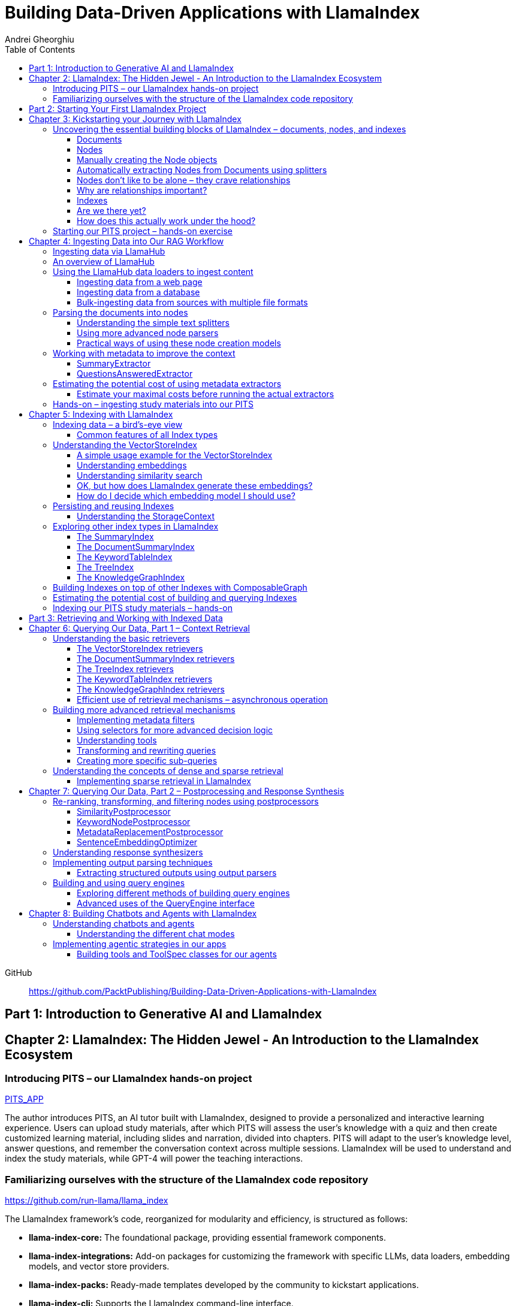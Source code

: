 = Building Data-Driven Applications with LlamaIndex
:source-highlighter: coderay
:icons: font
:toc: left
:toclevels: 4
Andrei Gheorghiu

====
GitHub::
https://github.com/PacktPublishing/Building-Data-Driven-Applications-with-LlamaIndex
====

== Part 1: Introduction to Generative AI and LlamaIndex

== Chapter 2: LlamaIndex: The Hidden Jewel - An Introduction to the LlamaIndex Ecosystem

=== Introducing PITS – our LlamaIndex hands-on project

====
++++
<a href="https://github.com/PacktPublishing/Building-Data-Driven-Applications-with-LlamaIndex/tree/main/PITS_APP" target="_blank">
PITS_APP</a>
++++
====

The author introduces PITS, an AI tutor built with LlamaIndex, designed to provide a personalized and interactive learning experience. Users can upload study materials, after which PITS will assess the user's knowledge with a quiz and then create customized learning material, including slides and narration, divided into chapters. PITS will adapt to the user's knowledge level, answer questions, and remember the conversation context across multiple sessions. LlamaIndex will be used to understand and index the study materials, while GPT-4 will power the teaching interactions.

=== Familiarizing ourselves with the structure of the LlamaIndex code repository

====
++++
<a href="https://github.com/run-llama/llama_index" target="_blank">
https://github.com/run-llama/llama_index</a>
++++
====

The LlamaIndex framework's code, reorganized for modularity and efficiency, is structured as follows:

*   **llama-index-core:** The foundational package, providing essential framework components.
*   **llama-index-integrations:** Add-on packages for customizing the framework with specific LLMs, data loaders, embedding models, and vector store providers.
*   **llama-index-packs:** Ready-made templates developed by the community to kickstart applications.
*   **llama-index-cli:** Supports the LlamaIndex command-line interface.
*   **OTHERS:** Contains fine-tuning abstractions and experimental features.

Each subfolder within `llama-index-integrations` and `llama-index-packs` represents an individual package that can be installed via pip. For example, to use `llama_index.llms.mistralai`, you must first install the `llama-index-llms-mistralai` package. The book will list necessary packages at the beginning of each chapter.

== Part 2: Starting Your First LlamaIndex Project

== Chapter 3: Kickstarting your Journey with LlamaIndex

=== Uncovering the essential building blocks of LlamaIndex – documents, nodes, and indexes

////
This document provides an introduction to LlamaIndex and its key components for building Retrieval-Augmented Generation (RAG) applications. Here's a summary:

*   **LlamaIndex Overview:** LlamaIndex connects external data sources to LLMs by ingesting, structuring, and organizing data for efficient retrieval and querying.
*   **Documents:** Documents are containers for various types of raw data (text, PDFs, databases, APIs). They include the text itself, metadata (author, category), and a unique ID. Data loaders from LlamaHub are used to ingest data from various sources into Documents.
*   **Nodes:** Nodes are smaller, more manageable chunks of content extracted from Documents. They allow proprietary knowledge to fit within the model’s prompt limits, create semantic units of data centered around specific information, and allow the creation of relationships between Nodes. `TextNode` is a key class, containing text, character indices, templates, metadata, and relationships to other nodes. Nodes can be created manually or automatically using splitters like `TokenTextSplitter`.
*   **Node Relationships:** Nodes can be linked to each other (previous, next, parent, child, source) to enable contextual querying, track provenance, enable navigation, support knowledge graph construction, and improve index structure.
*   **Indexes:** Indexes are data structures that organize Nodes for optimized storage and retrieval. LlamaIndex supports various index types, including `SummaryIndex`, `DocumentSummaryIndex`, `VectorStoreIndex`, `TreeIndex`, `KeywordTableIndex`, `KnowledgeGraphIndex`, and `ComposableGraph`. Indexes are built from Nodes, allow insertion of new Nodes, and provide a query interface.
*   **QueryEngine:** A `QueryEngine` contains a retriever, node postprocessor, and response synthesizer. The retriever fetches relevant Nodes from the index. The node postprocessor transforms, re-ranks, or filters Nodes after they’ve been retrieved and before the final response is crafted. The response synthesizer crafts the final response using the LLM, formatting the retrieved Nodes into a prompt, generating a response, and post-processing the response.
*   **RAG Workflow:** The complete RAG workflow involves loading data as Documents, parsing Documents into Nodes, building an index from Nodes, running queries over the index to retrieve relevant Nodes, and synthesizing the final response.
*
////

==== Documents

LlamaIndex uses `Document` objects to contain and structure raw data from various sources like PDFs, databases, or APIs. A `Document` holds the text content, a unique ID, and metadata (additional information) for more specific queries. Documents can be created manually or, more commonly, generated in bulk using data loaders from LlamaHub, which supports various data formats and sources. An example is provided using the `WikipediaReader` to load data from Wikipedia articles into `Document` objects. The next step is converting these raw `Document` objects into a format that LLMs can process, which is where Nodes come in.

==== Nodes

Nodes are smaller, manageable chunks of content extracted from Documents, addressing prompt size limits by allowing selection of relevant information. They create semantic units of data centered around specific information and allow the creation of relationships between Nodes. In LlamaIndex, the `TextNode` class is a main focus, with attributes like `text`, `start_char_idx`, `end_char_idx`, `text_template`, `metadata_template`, `metadata_seperator`, and `metadata`. Nodes inherit Document-level metadata but can also be individually customized.

==== Manually creating the Node objects

The provided code demonstrates how to manually create `TextNode` objects from a `Document` object in LlamaIndex. It involves slicing the document's text and assigning it to individual nodes. Each node is automatically assigned a unique ID, but this can be customized. This manual approach offers full control over the node's text and metadata.

==== Automatically extracting Nodes from Documents using splitters

The `TokenTextSplitter` in LlamaIndex is a tool for chunking documents into nodes, which is important for RAG workflows. It splits text into chunks of whole sentences with a default overlap to maintain context. The splitter can be customized with parameters like `chunk_size` and `chunk_overlap`. The example shows how to use `TokenTextSplitter` on a `Document` object, splitting the text into nodes and inheriting metadata from the original document. A warning is triggered if the metadata is too large, leaving less room for the actual content text. The next chapter will cover more text-splitting and node-parsing techniques available in LlamaIndex.

==== Nodes don’t like to be alone – they crave relationships

This content explains how to manually create relationships between nodes in LlamaIndex, focusing on the "previous" and "next" relationships to maintain order within a document. It highlights that LlamaIndex can automatically create these relationships during node parsing. Additionally, it introduces other relationship types like "SOURCE," "PARENT," and "CHILD," which are useful for tracking the origin of nodes and representing hierarchical structures within the data. The content concludes by posing the question of why these relationships are important, setting the stage for further discussion on their utility.

==== Why are relationships important?

Creating relationships between Nodes in LlamaIndex enhances querying by providing more context, tracking provenance, enabling navigation, supporting knowledge graph construction, and improving index structure. These relationships augment Nodes with contextual connections, leading to more expressive querying and complex index topologies. After structuring raw data into queryable Nodes, the next step is to organize them into efficient indexes.

==== Indexes

The passage explains the concept of indexing in LlamaIndex, which is crucial for organizing data for retrieval-augmented generation (RAG). Indexing transforms messy data into structured knowledge that AI can use effectively. LlamaIndex supports various index types, including `SummaryIndex`, `DocumentSummaryIndex`, `VectorStoreIndex`, `TreeIndex`, `KeywordTableIndex`, `KnowledgeGraphIndex`, and `ComposableGraph`, each with its own strengths and trade-offs. All index types share common features like building the index, inserting new nodes, and querying the index. A `SummaryIndex` example is provided, illustrating its creation and function as a simple list-based data structure that organizes nodes in order.

==== Are we there yet?

The text discusses how to retrieve answers from an index using retrievers and response synthesizers. It uses a Lionel Messi index as an example, querying "What is Messi's hometown?" The summary index retrieves all nodes to synthesize a response with full context.

==== How does this actually work under the hood?

The `QueryEngine` in LlamaIndex retrieves relevant Nodes from an index using a retriever, which fetches and ranks them. A node postprocessor then transforms, re-ranks, or filters these Nodes. Finally, a response synthesizer formulates an LLM prompt with the query and Node context, generates a response, and post-processes it into a natural language answer. The `index.as_query_engine()` creates a complete query engine with default components. The overall process involves loading data, parsing it into Nodes, building an index, querying the index, and synthesizing a response. Different index types like `SummaryIndex`, `TreeIndex`, and `KeywordIndex` impact performance and use cases, and the index structure defines the data management logic.

=== Starting our PITS project – hands-on exercise


====
++++
<a href="https://github.com/PacktPublishing/Building-Data-Driven-Applications-with-LlamaIndex/blob/main/PITS_APP/global_settings.py" target="_blank">
PITS_APP/global_settings.py</a>
++++

---
++++
<a href="https://github.com/PacktPublishing/Building-Data-Driven-Applications-with-LlamaIndex/blob/main/PITS_APP/session_functions.py" target="_blank">
PITS_APP/session_functions.py</a>
++++

---
++++
<a href="https://github.com/PacktPublishing/Building-Data-Driven-Applications-with-LlamaIndex/blob/main/PITS_APP/logging_functions.py" target="_blank">
PITS_APP/logging_functions.py</a>
++++
====

The chapter introduces the hands-on development of the PITS project, emphasizing a modular code structure for clarity and ease of understanding. The project is built using Python and integrates with LlamaIndex, with a focus on creating a learning application. The author provides a disclaimer that the current implementation lacks certain features, such as authentication and error handling, which can be improved upon later.

A detailed overview of the Python source code files is provided, including their functions:

- **app.py**: Main entry point for the Streamlit app.
- **document_uploader.py**: Manages document ingestion and indexing.
- **training_material_builder.py**: Creates learning materials based on user knowledge.
- **training_interface.py**: Displays teaching content and facilitates user interaction.
- **quiz_builder.py**: Generates quizzes based on user knowledge.
- **quiz_interface.py**: Administers quizzes and evaluates user performance.
- **conversation_engine.py**: Manages user interactions and maintains conversational context.
- **storage_manager.py**: Handles file operations for session states and user uploads.
- **session_functions.py**: Manages session state saving, loading, and deletion.
- **logging_functions.py**: Records user interactions and application events.
- **global_settings.py**: Contains application configurations and settings.
- **user_onboarding.py**: Manages user onboarding processes.
- **index_builder.py**: Builds indexes for the application.

The chapter also highlights the importance of the YAML package for session management and provides installation instructions. It delves into the `global_settings.py`, `session_functions.py`, and `logging_functions.py` modules, explaining their roles in managing configurations, session states, and logging user actions, respectively. The author emphasizes the necessity of logging for debugging and monitoring the application. The chapter concludes with a promise of further coding in subsequent chapters.

== Chapter 4: Ingesting Data into Our RAG Workflow

=== Ingesting data via LlamaHub

This section emphasizes the importance of data ingestion and processing in a RAG workflow, highlighting common challenges and potential solutions.

**Key Challenges:**

1.  **Data Quality:** The quality of the RAG output depends on the quality of the input data. Cleaning, deduplicating, and removing redundant, ambiguous, biased, incomplete, or outdated information is crucial.
2.  **Data Dynamics:** Knowledge repositories evolve, requiring a system for regularly updating content to incorporate new information and remove outdated data.
3.  **Data Variety:** Data comes in various formats, and a RAG system should handle them all. While LlamaIndex offers many data loaders, automated ingestion can be challenging. LlamaParse is introduced as a solution for automated data ingestion and processing.

The section then transitions to discussing data ingestion using LlamaHub data loaders.

=== An overview of LlamaHub

LlamaHub is a library of integrations, including over 180 data connectors (also known as data readers or data loaders), that allow seamless integration of external data with LlamaIndex. These connectors extract data from various sources like databases, APIs, files, and websites, converting it into LlamaIndex `Document` objects, saving you from writing custom parsers. LlamaIndex's modular architecture means these integrations aren't included in the core installation, requiring separate installation of the corresponding package. These readers may also utilize specialized libraries and tools tailored to each data type. The LlamaHub website lists all available readers with documentation and samples. The source code for the readers can be found in the `llama-index-integrations/readers` subfolder of the Llama-index GitHub repository. Before using a data reader, make sure to install any additional dependencies required by the specific connector.

=== Using the LlamaHub data loaders to ingest content

==== Ingesting data from a web page

====
++++
<a href="https://github.com/PacktPublishing/Building-Data-Driven-Applications-with-LlamaIndex/blob/main/ch4/sample_reader_SimpleWebPageReader.py" target="_blank">
ch4/sample_reader_SimpleWebPageReader.py</a>
++++
====

The `SimpleWebPageReader` in LlamaIndex extracts text content from web pages. It requires the `llama-index-readers-web` package to be installed. The reader fetches content from URLs, converts HTML to plain text (if specified and if the `html2text` package is installed), and attaches metadata using a custom function if provided. The content, URL, and metadata are then encapsulated in a `Document` object. While effective for simple web pages, it may not be suitable for complex, interactive websites. It simplifies the process of ingesting and structuring basic web content, allowing developers to focus on building RAG applications.

==== Ingesting data from a database

====
++++
<a href="https://github.com/PacktPublishing/Building-Data-Driven-Applications-with-LlamaIndex/blob/main/ch4/sample_reader_DatabaseReader.py" target="_blank">
ch4/sample_reader_DatabaseReader.py</a>
++++
====

This text discusses using databases for efficient data management and introduces the `DatabaseReader` connector in LlamaIndex for querying various database systems. It explains how to install the connector, connect to a database (using a URI, SQLAlchemy Engine, or credentials), execute a SQL query, and convert the results into LlamaIndex Document objects. The text provides an example using an SQLite database and points to the official documentation for a more general example. It also highlights the ease of use of LlamaHub readers, mentioning the wide variety of supported data formats and hinting at more efficient methods for ingesting multiple documents in the next section.

==== Bulk-ingesting data from sources with multiple file formats

====
++++
<a href="https://github.com/PacktPublishing/Building-Data-Driven-Applications-with-LlamaIndex/blob/main/ch4/sample_reader_SimpleDirectoryReader.py" target="_blank">
ch4/sample_reader_SimpleDirectoryReader.py</a>
++++
====

This document discusses two methods for loading data into LlamaIndex for use in Retrieval-Augmented Generation (RAG) systems.

1.  **SimpleDirectoryReader**: This is a simple and easy-to-use reader that can ingest multiple data formats (PDFs, Word docs, text files, CSVs) from a directory or a list of files. It automatically detects the file type and uses the appropriate reader to extract the content.
2.  **LlamaParse**: This is a more advanced parsing service that is part of the LlamaCloud enterprise platform. It is designed for complex file formats and uses multi-modal capabilities and LLM intelligence to provide high-quality document parsing. It allows users to provide natural language instructions to guide the parsing process and offers a JSON output mode for structured data. It can be used in combination with `SimpleDirectoryReader` for bulk ingestion. It supports a wide range of file types and offers a free tier. It is a paid service, so users should review the privacy policy before submitting proprietary data.

=== Parsing the documents into nodes

==== Understanding the simple text splitters

====
++++
<a href="https://github.com/PacktPublishing/Building-Data-Driven-Applications-with-LlamaIndex/blob/main/ch4/sample_splitter_TokenTextSplitter.py" target="_blank">
ch4/sample_splitter_TokenTextSplitter.py</a>
++++

---
++++
<a href="https://github.com/run-llama/llama_index/blob/main/llama-index-core/llama_index/core/node_parser/text/token.py" target="_blank">
llama-index-core/llama_index/core/node_parser/text/token.py</a>
++++

---
++++
<a href="https://github.com/PacktPublishing/Building-Data-Driven-Applications-with-LlamaIndex/blob/main/ch4/sample_splitter_CodeSplitter.py" target="_blank">
ch4/sample_splitter_CodeSplitter.py</a>
++++

---
++++
<a href="https://github.com/run-llama/llama_index/blob/main/llama-index-core/llama_index/core/node_parser/text/code.py" target="_blank">
llama-index-core/llama_index/core/node_parser/text/code.py</a>
++++

====

This text discusses text splitters in LlamaIndex, which break down documents into smaller pieces at the raw text level. It provides code examples and explanations for three specific text splitters:

1.  **SentenceSplitter:** Splits text while maintaining sentence boundaries, creating nodes containing groups of sentences.
2.  **TokenTextSplitter:** Splits text at the token level, respecting sentence boundaries. Key parameters include `chunk_size` (max tokens per chunk), `chunk_overlap` (token overlap between chunks), `separator` (primary token boundary), and `backup_separators` (additional splitting points).
3.  **CodeSplitter:** Designed for source code, splitting based on programming language using an abstract syntax tree (AST) to keep related statements together. Requires installing `tree_sitter` and `tree_sitter_languages`. Key parameters include `language` (programming language), `chunk_lines` (lines per chunk), `chunk_lines_overlap` (line overlap), and `max_chars` (max characters per chunk).


==== Using more advanced node parsers

====
++++
<a href="https://github.com/PacktPublishing/Building-Data-Driven-Applications-with-LlamaIndex/blob/main/ch4/sample_parser_SentenceWindowNodeParser.py" target="_blank">
ch4/sample_parser_SentenceWindowNodeParser.py</a>
++++

---
++++
<a href="https://github.com/PacktPublishing/Building-Data-Driven-Applications-with-LlamaIndex/blob/main/ch4/sample_parser_LangchainNodeParser.py" target="_blank">
ch4/sample_parser_LangchainNodeParser.py</a>
++++

---
++++
<a href="https://github.com/PacktPublishing/Building-Data-Driven-Applications-with-LlamaIndex/blob/main/ch4/sample_parser_SimpleFileNodeParser.py" target="_blank">
ch4/sample_parser_SimpleFileNodeParser.py</a>
++++

---
++++
<a href="https://github.com/PacktPublishing/Building-Data-Driven-Applications-with-LlamaIndex/blob/main/ch4/sample_parser_HTMLNodeParser.py" target="_blank">
ch4/sample_parser_HTMLNodeParser.py</a>
++++

---
++++
<a href="https://github.com/PacktPublishing/Building-Data-Driven-Applications-with-LlamaIndex/blob/main/ch4/sample_parser_MarkdownNodeParser.py" target="_blank">
ch4/sample_parser_MarkdownNodeParser.py</a>
++++

---
++++
<a href="https://github.com/PacktPublishing/Building-Data-Driven-Applications-with-LlamaIndex/blob/main/ch4/sample_parser_JSONNodeParser.py" target="_blank">
ch4/sample_parser_JSONNodeParser.py</a>
++++
====

This text discusses advanced tools in LlamaIndex for chunking text into nodes, focusing on `NodeParser` and its derived classes. Key aspects include:

*   **NodeParser Basics:** All node parsers inherit from the `NodeParser` class, which allows customization of `include_metadata`, `Include_prev_next_rel`, and `Callback_manager`.
*   **SentenceWindowNodeParser:** Splits text into sentences and includes a window of surrounding sentences in the metadata.
*   **LangchainNodeParser:** Integrates Langchain text splitters into LlamaIndex.
*   **SimpleFileNodeParser:** Automatically selects a node parser based on the file type.
*   **HTMLNodeParser:** Parses HTML files using Beautiful Soup, converting them into nodes based on HTML tags.
*   **MarkdownNodeParser:** Processes markdown text, creating nodes for each header and incorporating the header hierarchy into the metadata.
*   **JSONNodeParser:** Processes structured data in JSON format.

==== Practical ways of using these node creation models

The provided text outlines three main ways to implement node parsers or text splitters in LlamaIndex:

1.  **Standalone Usage:** Directly calling `get_nodes_from_documents()` on a parser instance. This allows for explicit control and inspection of the generated nodes and their metadata.
2.  **Configuring in `Settings`:** Setting a custom `text_splitter` in `Settings` makes it the default for all subsequent operations that rely on text splitting.
3.  **Ingestion Pipeline:** Defining the parser as a transformation step within an ingestion pipeline, which is a structured process for data ingestion. This will be explained later in the chapter.

=== Working with metadata to improve the context

====
++++
<a href="https://github.com/run-llama/llama_index/blob/main/llama-index-core/llama_index/core/extractors/metadata_extractors.py" target="_blank">
llama-index-core/llama_index/core/extractors/metadata_extractors.py</a>
++++
====

==== SummaryExtractor

====
++++
<a href="https://github.com/PacktPublishing/Building-Data-Driven-Applications-with-LlamaIndex/blob/main/ch4/sample_extractor_SummaryExtractor.py" target="_blank">
ch4/sample_extractor_SummaryExtractor.py</a>
++++
====

The `SummaryExtractor` in LlamaIndex generates concise summaries of nodes and their adjacent nodes ("prev", "self", "next"). This is useful in RAG architectures to improve retrieval by allowing search to consider summaries instead of full document content.  It can be customized by specifying which summaries to generate and defining a custom prompt template. A practical use case is summarizing customer support issues and resolutions to quickly retrieve relevant past cases for new support requests.

==== QuestionsAnsweredExtractor

The `QuestionsAnsweredExtractor` in LlamaIndex generates a specified number of questions that a given text node can answer. This helps focus retrieval on nodes directly addressing specific inquiries, making it useful for applications like FAQ systems. 

Key features include:

*   **Customizable Question Count:** You can control how many questions are generated.
*   **Prompt Customization:** The prompt used to generate questions can be modified via the `prompt_template` parameter.
*   **Embedding Option:**  The `embedding_only` parameter allows controlling whether the generated metadata is used solely for embeddings.


=== Estimating the potential cost of using metadata extractors

==== Estimate your maximal costs before running the actual extractors

This section explains how to estimate LLM costs before running extractors on a real LLM using LlamaIndex tools.

1.  **MockLLM:** A stand-in LLM that simulates LLM behavior locally without API calls. It uses a `max_tokens` parameter to mimic token generation limits for cost prediction. The actual cost will likely be lower than the `max_tokens` value.
2.  **CallbackManager and TokenCountingHandler:** `CallbackManager` is a debugging tool, used here with `TokenCountingHandler` to count tokens used in LLM operations.
3.  **Tokenizer:** Converts text into tokens for LLMs. It's crucial to use a tokenizer compatible with the specific LLM for accurate cost predictions. LlamaIndex defaults to `CL100K` (GPT-4 tokenizer) but can be customized.
4.  **Workflow:** The extractor uses `MockLLM` locally. `TokenCountingHandler` intercepts the prompt and response to count tokens.
5.  **Multiple Extractors:** Use `token_counter.reset_counts()` to estimate costs for multiple extractors individually in the same run.
6.  **Key Takeaway:** Metadata extraction costs should be estimated and optimized to avoid high operating costs.


=== Hands-on – ingesting study materials into our PITS

====
++++
<a href="https://github.com/PacktPublishing/Building-Data-Driven-Applications-with-LlamaIndex/blob/main/PITS_APP/document_uploader.py" target="_blank">
PITS_APP/document_uploader.py</a>
++++
====

This text details the creation of a `document_uploader.py` module designed to ingest and prepare study materials for a tutoring project. Here's a summary:

* **Purpose:** The module handles uploading books, documentation, and articles to provide context for the tutor.
* **Key Function: `ingest_documents()`** This function is the core of the module. It:
    * **Loads Documents:** Reads files from a designated `STORAGE_PATH` (defined in `global_settings.py`).
    * **Logs Uploads:** Records each uploaded file using a logging function.
    * **Utilizes Caching:** Checks for a pre-existing cache file (`CACHE_FILE`) to speed up processing. If found, it uses the cached data; otherwise, it processes the documents from scratch.
    * **Ingestion Pipeline:** Employs an `IngestionPipeline` with three transformations:
        * **TokenTextSplitter:**  Splits documents into chunks.
        * **SummaryExtractor:** Summarizes each chunk.
        * **OpenAIEmbedding:** Generates embeddings (explained in a later chapter).
    * **Saves Cache:**  Persists the processed data to the cache file for future use.
    * **Returns Nodes:** Returns the processed data as "nodes."

The module aims to streamline document processing and improve efficiency through caching, preparing the study materials for indexing in the next step of the project.

== Chapter 5: Indexing with LlamaIndex

=== Indexing data – a bird’s-eye view

==== Common features of all Index types

LlamaIndex's index types share common features inherited from the `BaseIndex` class, allowing for customization across all index types. These shared features include:

*   **Nodes:** Indexes are built upon nodes, which can be customized and dynamically updated through insertion and deletion. Indexes can be built from pre-existing nodes or from documents, with settings available to customize underlying mechanics.
*   **Storage Context:** This defines how and where data is stored, crucial for efficient data management.
*   **Progress Display:** The `show_progress` option uses `tqdm` to display progress bars for long operations.
*   **Retrieval Modes:** Indexes offer pre-defined retrieval modes and customizable Retriever classes for query processing.
*   **Asynchronous Operations:** The `use_async` parameter enables asynchronous processing for performance optimization.

Indexing may involve LLM calls, potentially raising cost and privacy concerns.

=== Understanding the VectorStoreIndex

==== A simple usage example for the VectorStoreIndex

The `VectorStoreIndex` in LlamaIndex provides a simple way to ingest documents and make them searchable. It automatically handles node parsing (breaking down documents into chunks) using default or customizable parameters like chunk size and overlap. 

Here's a breakdown of the process:

1. **Ingestion:** Documents are loaded using `SimpleDirectoryReader`.
2. **Node Creation:** Documents are split into nodes (chunks of text).
3. **Embedding:** These nodes are converted into high-dimensional vectors using a language model.
4. **Storage:** The vectors are stored in a vector store.
5. **Querying:**  Incoming queries are also embedded, and their similarity to the stored vectors is calculated using cosine similarity.
6. **Retrieval:** The most similar vectors (and their corresponding document chunks) are returned as the query result.

**Key Parameters:**

*   `use_async`: Enables asynchronous calls (default: `False`).
*   `show_progress`: Displays progress bars during index construction (default: `False`).
*   `store_nodes_override`: Forces storage of Node objects (default: `False`).

The index utilizes **fixed-size chunking** by default, but performance can be optimized by testing different chunk sizes. The core strength of this index lies in its ability to perform **semantic search** by leveraging vector similarity.

==== Understanding embeddings

Vector embeddings are a way to translate data (text, images, sounds, etc.) into a numerical format that Large Language Models (LLMs) can understand. Think of them as converting information into a "standard language" for the LLM. 

Here's a breakdown of the key ideas:

* **Numerical Representation:** Embeddings represent data as lists of numbers (vectors). These numbers capture the *meaning* of the data.
* **Semantic Understanding:**  LLMs use these numbers to understand relationships between concepts – like synonyms or different meanings of the same word (e.g., "bank" as a riverbank vs. a financial institution).
* **Similarity Search:** Embeddings allow LLMs to find data that is *similar* in meaning. This is done by calculating the "distance" between vectors.  A process called "top-k similarity search" finds the *k* most similar pieces of data.
* **Context is Key:** The size of the text chunks used to create embeddings matters. Too small, and context is lost; too large, and meaning can be diluted.



Essentially, vector embeddings allow LLMs to "see" and "think" about data in a structured way, enabling them to process information and generate relevant responses. They are fundamental to how LLMs work with and understand the world around them.

==== Understanding similarity search

This text discusses the importance of **similarity search** in machine learning, particularly with the rise of **embeddings** which capture semantic meaning in vector form. Identifying similar vectors allows machines to understand relationships in data and is crucial for applications like recommendation systems and information retrieval.

The document focuses on three methods LlamaIndex uses to measure vector similarity:

*   **Cosine Similarity:** Measures the angle between two vectors – a smaller angle indicates higher similarity. It's less sensitive to vector length and is the default method in LlamaIndex.
*   **Dot Product:** Calculates similarity based on the alignment and length of vectors. Higher values indicate greater similarity, but it *is* sensitive to vector length, potentially biasing results towards longer documents.
*   **Euclidean Distance:** Measures the actual distance between vector values, useful when vector dimensions represent real-world measurements.

The key difference lies in how each method approaches similarity: cosine similarity and dot product focus on *direction*, while Euclidean distance focuses on *magnitude/distance*. Understanding these differences is important for choosing the right method for a specific Retrieval-Augmented Generation (RAG) scenario. 

==== OK, but how does LlamaIndex generate these embeddings?

LlamaIndex defaults to using OpenAI’s `text-embedding-ada-002` model for creating text embeddings, which are crucial for tasks like semantic search. However, it offers flexibility to use alternative models due to cost, privacy, or specialization needs. 

**Key takeaways:**

* **Alternatives to OpenAI:** LlamaIndex supports various embedding models beyond OpenAI, including local models and those from other providers.
* **Hugging Face Integration:**  A popular option is using models from **Hugging Face**, a community-driven platform for AI models (particularly in NLP).  The `llama-index-embeddings-huggingface` package enables this, with `BAAI/bge-small-en-v1.5` as a well-balanced default local model.
* **Custom Models:** Advanced users can create and integrate their own custom embedding models by extending LlamaIndex’s `BaseEmbedding` class.
* **Further Integrations:** LlamaIndex also integrates with Langchain, Azure, CohereAI, and other providers, expanding the range of available embedding models. 

In essence, LlamaIndex provides a versatile system for handling text embeddings, allowing users to choose the model that best fits their requirements and constraints.

==== How do I decide which embedding model I should use?

Choosing the right embedding model is crucial for a successful Retrieval-Augmented Generation (RAG) application, impacting performance, quality, and cost. Key considerations include:

* **Performance:** Both qualitative (semantic understanding, domain specificity) and quantitative (semantic similarity, benchmarks like **MTEB Leaderboard** - <https://huggingface.co/spaces/mteb/leaderboard> are important.
* **Speed & Efficiency:** Latency and throughput matter for real-time applications, as queries need to be embedded quickly. Consider input chunk size limitations.
* **Language Support:** Choose a model that supports the languages your application requires.
* **Resources & Cost:** Balance embedding accuracy with computational costs, storage, and API usage fees.
* **Accessibility:** Consider availability (API vs. local install) and ease of integration.
* **Privacy & Connectivity:** Local models offer privacy and offline functionality.

**LlamaIndex** offers flexibility and supports many embedding models (see <https://docs.llamaindex.ai/en/stable/module_guides/models/embeddings.html#list-of-supported-embeddings>. 

While **OpenAI’s `text-embedding-ada-002`** is a good default choice, benchmarking different models is recommended to optimize for specific application needs. Resources like <https://blog.getzep.com/text-embedding-latency-a-semi-scientific-look/> can help evaluate model performance.

=== Persisting and reusing Indexes

====
++++
<a href="https://github.com/PacktPublishing/Building-Data-Driven-Applications-with-LlamaIndex/blob/main/ch5/sample_persist.py" target="_blank">
ch5/sample_persist.py</a>
++++

---
++++
<a href="https://github.com/PacktPublishing/Building-Data-Driven-Applications-with-LlamaIndex/blob/main/ch5/sample_persist_reload.py" target="_blank">
ch5/sample_persist_reload.py</a>
++++
====

This text discusses the importance of storing vector embeddings generated by LlamaIndex to avoid redundant computation and ensure consistent query results. Here's a summary:

* **Why persist embeddings?** Re-embedding documents is computationally expensive and slow. Storing embeddings allows for faster processing, lower costs, and consistent query accuracy.
* **Vector Stores in LlamaIndex:** LlamaIndex uses vector stores for efficient storage and retrieval of these embeddings. It defaults to in-memory storage, but offers persistence via the `.persist()` method.
* **How to persist and load:**
    *  Use `index.storage_context.persist(persist_dir="index_cache")` to save the index data to disk.
    *  Use `StorageContext.from_defaults()` and `load_index_from_storage()` to reload the index from the saved directory in future sessions, avoiding re-indexing.

In essence, the text explains how to save and reload LlamaIndex indexes to disk for efficiency and consistency.

==== Understanding the StorageContext

The `StorageContext` in LlamaIndex is a central component for managing data storage during indexing and querying. It encompasses four key stores:

*   **Document Store:** Stores documents locally in `docstore.json`.
*   **Index Store:** Stores index structures locally in `index_store.json`.
*   **Vector Stores:** Manages multiple vector stores (locally in `vector_store.json` by default).
*   **Graph Store:** Stores graph data structures in `graph_store.json`.

LlamaIndex automatically creates these local storage files when using the `persist()` method, but allows for custom persistence locations.  

While basic local stores are provided, the `StorageContext` is designed to be flexible, supporting integrations with more robust solutions like AWS S3, Pinecone, and MongoDB.

The example demonstrates customizing vector storage using **ChromaDB**:

1.  Install `chromadb` via pip.
2.  Initialize a Chroma client and create a collection (`my_chroma_store`).
3.  Create a `ChromaVectorStore` instance linked to the Chroma collection.
4.  Integrate the `ChromaVectorStore` into the `StorageContext`.
5.  Build an index using the customized `StorageContext`.

This approach simplifies working with vector databases, abstracting away complexity and allowing developers to focus on application logic.  LlamaIndex offers a scalable solution, ranging from simple in-memory storage to cloud-hosted databases, with easy component swapping.

=== Exploring other index types in LlamaIndex

==== The SummaryIndex

The `SummaryIndex` is a simple and efficient indexing method in LlamaIndex, differing from the `VectorStoreIndex` by storing data in a sequential list of nodes *without* using embeddings or a vector store. This makes it faster and less resource-intensive. 

**Key features and use cases:**

* **Simple Structure:** Data is stored as a list of chunks from ingested documents.
* **No LLM or Embeddings:** Operates locally without requiring large language models or embedding models during indexing.
* **Linear Scan:**  Retrieval involves scanning the list sequentially for relevant information.
* **Suitable for:** Documentation search, scenarios with resource constraints, or when complex semantic search isn't necessary.
* **Usage:** Easily created using `SummaryIndex.from_documents()`.
* **Refinement Process:** Uses a "create and refine" approach during queries, building an initial response and then refining it with additional context.
* **Retrievers:** Compatible with different retrievers (`SummaryIndexRetriever`, `SummaryIndexEmbeddingRetriever`, `SummaryIndexLLMRetriever`) for varied search mechanisms.



In essence, the `SummaryIndex` provides a straightforward way to index and search data when speed and simplicity are prioritized over complex semantic understanding.

==== The DocumentSummaryIndex

The `DocumentSummaryIndex` is a specialized indexing tool within LlamaIndex designed for efficient document retrieval, particularly useful for large datasets where quick access to specific documents is needed. 

**Key Features & Functionality:**

* **Summarization:** It works by summarizing each document and linking these summaries to the document's underlying nodes.
* **Efficient Retrieval:**  These summaries act as a quick filter, identifying relevant documents before deeper analysis.
* **Use Case:** Ideal for knowledge management systems within organizations dealing with extensive documentation (reports, policies, manuals, etc.). It avoids issues with embedding-based retrieval on entire datasets with similar text chunks.
* **Customization:** Offers parameters to control:
    * `response_synthesizer`:  How summaries are generated.
    * `summary_query`: The prompt used for summarization.
    * `show_progress`: Display progress bars during indexing.
    * `embed_summaries`:  Embed summaries for similarity-based searches (default is `True`).
* **Retrieval Methods:** Supports both embedding-based and LLM-based retrievers.

**Basic Usage:**

Creating a `DocumentSummaryIndex` involves loading documents, summarizing them, and associating the summaries with the document nodes.  The `get_document_summary()` method allows access to the generated summaries for individual documents. 

In essence, the `DocumentSummaryIndex` prioritizes speed and relevance by leveraging document summaries to narrow the search space, making it a valuable tool for specific retrieval scenarios.

==== The KeywordTableIndex

The `KeywordTableIndex` in LlamaIndex is an efficient index structure designed for rapid, targeted factual lookup based on keyword matching. It functions similarly to a glossary, creating a keyword-to-node mapping for quick retrieval of relevant information. 

**Key Features:**

* **Keyword-Based:**  Instead of relying on complex embedding spaces, it uses a straightforward keyword table.
* **Efficient Search:** Enables fast retrieval by directly matching keywords in queries to those in the index.
* **Customizable:** Offers parameters like `keyword_extract_template` (for prompt customization), `max_keywords_per_chunk` (to manage table size), and `use_async` (for performance).
* **Keyword Extraction:**  Extracts keywords from documents using an LLM and a defined prompt, linking them to the source text chunks.
* **Retrieval Modes:** Supports simple keyword matching, RAKE, and LLM-based keyword extraction/matching.
* **Alternatives:** Offers `SimpleKeywordTableIndex` (regex-based) and `RAKEKeywordTableIndex` (using `rake_nltk`) as LLM-free options.
* **Create and Refine:** Like `SummaryIndex`, it uses a create and refine approach for final response synthesis.



The index is particularly useful when precise keyword matching is crucial, and provides a versatile tool for applications requiring keyword precision.  A simple example demonstrates its ease of use, automatically extracting keywords and setting up the retrieval system.

==== The TreeIndex

The `TreeIndex` is a hierarchical data structure within LlamaIndex designed for efficient information organization and retrieval, particularly useful for complex datasets. Unlike a flat index, it organizes data in a tree format where each node summarizes its children, created recursively using LLMs and customizable summarization prompts. 

**Key Features & Parameters:**

*   **Hierarchical Structure:** Data is organized in a tree, allowing for abstraction and efficient querying.
*   **Customizable Parameters:**
    *   `summary_template`: Prompt for summarization during index construction.
    *   `insert_prompt`: Prompt for integrating new nodes into the tree.
    *   `num_children`: Maximum number of child nodes per node (default is 10).
    *   `build_tree`:  Determines if the tree is built during index construction or query time.
    *   `use_async`: Enables asynchronous operation for faster processing of large datasets.
*   **Retrieval Modes:** Offers various retrieval strategies including `TreeSelectLeafRetriever`, `TreeSelectLeafEmbeddingRetriever`, `TreeRootRetriever`, and `TreeAllLeafRetriever`.
*   **Query Process:** Queries traverse the tree, identifying relevant keywords in node summaries to pinpoint relevant leaf nodes.

**Usage:**

The `TreeIndex` is created from documents and used with a query engine to retrieve information. A simple example demonstrates loading documents and querying the index.

**Drawbacks:**

While powerful, `TreeIndex` has potential drawbacks:

*   **Increased Computation:** Building and maintaining the tree is computationally intensive.
*   **Recursive Retrieval:** Querying involves recursive tree traversal, which can be slow.
*   **Summarization Overhead:** Summarizing nodes adds to the processing cost.
*   **Storage Requirements:** Requires more storage than flat indexes.
*   **Maintenance:** Updates and insertions can be complex.

**Overall:**

The `TreeIndex` is a valuable tool for RAG applications dealing with large, complex datasets where context and relationships are important. However, its computational and storage costs should be carefully considered against the benefits of improved retrieval performance. It excels in scenarios needing efficient, context-aware retrieval, particularly within organizations managing hierarchical data.

==== The KnowledgeGraphIndex

The `KnowledgeGraphIndex` in LlamaIndex is a tool for enhancing query processing by building a **knowledge graph (KG)** from text data. It primarily uses an LLM to extract **triplets** (subject-predicate-object) from text, but allows for custom extraction functions. 

**Key Features & Benefits:**

*   **Relationship Focus:** Excels at understanding complex relationships between entities and concepts, providing context-aware responses. Ideal for multifaceted questions.
*   **Use Cases:** Suitable for applications like news aggregation, where tracking entities and their relationships over time is valuable.
*   **Customization:** Offers several customizable parameters:
    *   `kg_triple_extract_template`:  Controls how triplets are identified.
    *   `max_triplets_per_chunk`: Limits triplets per text chunk.
    *   `graph_store`: Defines graph storage type.
    *   `include_embeddings`:  Adds embeddings for enhanced retrieval.
    *   `max_object_length`: Limits the length of the object in a triplet.
    *   `kg_triplet_extract_fn`: Allows for custom triplet extraction.
*   **Construction:** Builds the KG by either using a default LLM-based triplet extraction method or a user-provided custom function. Embeddings can be included for each triplet.
*   **Querying:** Utilizes three distinct retrievers (`KGTableRetriever`, `KnowledgeGraphRAGRetriever`, and a hybrid mode) to retrieve relevant information from the KG.



In essence, the `KnowledgeGraphIndex` transforms text into a structured knowledge representation, enabling more intelligent and contextually relevant query responses.

=== Building Indexes on top of other Indexes with ComposableGraph

The `ComposableGraph` in LlamaIndex is a method for structuring information by **hierarchically stacking Indexes**. It allows you to build lower-level Indexes within individual documents (like `TreeIndex`) and then aggregate those into higher-level Indexes over a collection of documents (like `SummaryIndex`). 

**Key features and functionality:**

*   **Hierarchical Structure:** Enables organization of detailed information within documents and summarization across collections.
*   **Construction:** Built using `ComposableGraph.from_indices()`, requiring a root Index class (e.g., `SummaryIndex`), child Indexes (e.g., `TreeIndex`), and summaries for each child Index.
*   **Querying:**  A `ComposableGraphQueryEngine` recursively traverses the hierarchy, starting from the root summary Index, to retrieve relevant information from lower-level Indexes.
*   **Customization:** Allows for custom query engines at each Index level for tailored retrieval strategies.
*   **Summaries:**  Summaries can be manually defined or automatically generated using queries or `SummaryExtractor`.

**Benefits:**

*   Efficient retrieval of information from both high-level summaries and detailed, low-level Indexes.
*   Comprehensive understanding of complex datasets.
*   Deep, hierarchical understanding of data.



In essence, `ComposableGraph` provides a powerful way to organize and query complex information by leveraging a layered indexing approach.

=== Estimating the potential cost of building and querying Indexes


This text details the potential costs and privacy concerns associated with using Indexes in LlamaIndex, primarily due to their reliance on Large Language Models (LLMs) for building and querying. 

**Key takeaways:**

* **Cost Considerations:** Repeated LLM calls, especially during index construction (like `TreeIndex` or `KeywordTableIndex`) and embedding generation (like `VectorStoreIndex`), can quickly become expensive.
* **Best Practices for Cost Reduction:**
    * Utilize Indexes that minimize LLM calls during building (e.g., `SummaryIndex`, `SimpleKeywordTableIndex`).
    * Employ cheaper LLM models when full accuracy isn't essential.
    * Cache and reuse existing Indexes to avoid redundant building.
    * Optimize query parameters (e.g., `similarity_top_k`) to reduce LLM calls.
    * Use local LLM and embedding models for cost control and enhanced data privacy.
* **Cost Estimation:** The text provides practical examples using `MockLLM` and `MockEmbedding` with `TokenCountingHandler` to estimate LLM and embedding token usage *before* building and querying indexes. This allows for proactive cost management.
* **RAG & Smaller Models:** Retrieval-Augmented Generation (RAG) enhances the performance of smaller models by providing access to external knowledge, mitigating the need for excessively large, costly models.
* **Importance of Prediction:**  Always estimate token usage before indexing large datasets to avoid unexpected expenses.



In essence, the document advocates for a proactive approach to cost and privacy management when using LlamaIndex Indexes, emphasizing estimation, optimization, and the potential benefits of local models.

=== Indexing our PITS study materials – hands-on

This text details the implementation of an `index_builder.py` module for a tutoring application using LlamaIndex. The module is responsible for creating and loading indexes for efficient data retrieval. 

Here's a summary of the key points:

* **Two Index Types:** The module creates two types of indexes: a `VectorStoreIndex` and a `TreeIndex`.
* **Persistence:** The code first attempts to load existing indexes from a specified storage location (`INDEX_STORAGE`). This avoids rebuilding the indexes if they already exist, saving time and resources.
* **Index IDs:** When multiple indexes are stored in the same location, `index_id` is used to differentiate and correctly load them.
* **Building New Indexes:** If the indexes are not found in storage, they are built from provided `nodes` (presumably document chunks). Each index is assigned a unique ID (`"vector"` and `"tree"`) using `set_index_id`.
* **Storage:** Newly created indexes are persisted to the `INDEX_STORAGE` directory for future use.
* **Return Value:** The `build_indexes` function returns both the `vector_index` and `tree_index` objects.



The code provides a basic implementation with potential for improvement, and the next step (covered in Chapter 6) will focus on querying the data using these indexes.

== Part 3: Retrieving and Working with Indexed Data

== Chapter 6: Querying Our Data, Part 1 – Context Retrieval

=== Understanding the basic retrievers

This text explains **retrieval mechanisms** within the LlamaIndex RAG (Retrieval-Augmented Generation) system. Here's a summary:

*   **Core Function:** Retrievers find relevant information ("nodes") from an index to provide context for generating responses. They return results as `NodeWithScore` objects, which include a relevance score (though not all retrievers provide a score).
*   **Construction Methods:** Retrievers can be created in two main ways:
    1.  **From an Index:** Using the `as_retriever()` method of an index object (e.g., `summary_index.as_retriever()`).
    2.  **Direct Instantiation:** Directly creating a retriever object (e.g., `SummaryIndexEmbeddingRetriever(index=summary_index)`).
*   **Upcoming Information:** The text previews a detailed list of available retriever options for each index type within LlamaIndex, intended as a reference for building applications.

==== The VectorStoreIndex retrievers


This document details various retriever options available within the LlamaIndex framework for different index types, focusing on how they function and their customization options.

**1. VectorIndex Retrievers:**

*   **`VectorIndexRetriever`:** The default retriever for `VectorStoreIndex`, it uses vector similarity search. Key customizable parameters include:
    *   `similarity_top_k`: Number of top results returned.
    *   `vector_store_query_mode`:  Query mode for the vector store (e.g., Pinecone, OpenSearch).
    *   `filters`, `doc_ids`, `node_ids`:  Methods for narrowing search scope using metadata or IDs.
    *   `alpha`, `sparse_top_k`: Parameters for hybrid (sparse & dense) search.
    *   `vector_store_kwargs`:  For passing specific arguments to the vector store.
*   **`VectorIndexAutoRetriever`:** A more advanced retriever that uses an LLM to automatically optimize query parameters based on content description and metadata, useful for complex or ambiguous data.

**2. SummaryIndex Retrievers:**

*   **`SummaryIndexRetriever`:** Returns *all* nodes in the index without filtering or sorting – useful for a complete data view.
*   **`SummaryIndexEmbeddingRetriever`:** Uses embeddings (created dynamically) to find the most relevant nodes based on similarity to the query, returning nodes with a relevance score (`NodeWithScore`).
*   **`SummaryIndexLLMRetriever`:** Leverages an LLM and a prompt to select relevant nodes.  Customizable via:
    *   `choice_select_prompt`: Override the default prompt.
    *   `choice_batch_size`: Batch size for query processing.
    *   `format_node_batch_fn`, `parse_choice_select_answer_fn`: Functions for formatting node batches and parsing LLM responses (including relevance score calculation).
    *   `service_context`: Allows customization of the LLM used.

**General Considerations:**

*   **Security:** Filtering information early in the RAG process (at the retriever stage) is a secure design principle.
*   **Cost:** Reducing the amount of information processed by the LLM (through filtering) can lower costs.



The document emphasizes choosing the appropriate retriever based on the data's structure, the user's familiarity with the data, and the desired level of control over the search process.

==== The DocumentSummaryIndex retrievers

The text details two retrieval options for a `DocumentSummaryIndex`: `DocumentSummaryIndexLLMRetriever` and `DocumentSummaryIndexEmbeddingRetriever`.

*   Uses an LLM to select relevant summaries from document summaries.
*   Processes queries in batches, configurable with `choice_batch_size`.
*   Allows custom prompts (`choice_select_prompt`) and functions for formatting nodes for the LLM (`format_node_batch_fn`) and parsing the LLM's response (`parse_choice_select_answer_fn`).
*   Returns results sorted by relevance *and* includes a relevance score for each node.
*   **Note:** Experimentation showed LLM-assigned relevance scores tend to be consistently high, potentially requiring prompt adjustments for nuanced differentiation.

**`DocumentSummaryIndexEmbeddingRetriever`:**

*   Relies on embeddings to find summaries with the highest similarity to the query.
*   Requires the index to be built with `embed_summaries=True`.
*   Uses `similarity_top_k` to specify the number of summaries to return.
*   **Does not** return a relevance score.
*   Effective for finding relevant summaries based on embedding similarity.



In essence, the LLM retriever leverages natural language understanding for more sophisticated relevance assessment (with scores), while the embedding retriever uses a faster, similarity-based approach.

==== The TreeIndex retrievers

This text details the `TreeIndex` in LlamaIndex, a complex index type designed for hierarchical data like filesystems or organizational charts. It's important to note that `TreeIndex` builds a *new* hierarchical structure based on summaries of the original data, not simply reflecting existing hierarchies.  Querying this structure can be computationally expensive due to its recursive nature.

Here's a breakdown of the different retrieval methods available for `TreeIndex`:

* **`TreeSelectLeafRetriever` (Default):** Recursively navigates the tree, using an LLM to identify the most relevant leaf nodes.  The `child_branch_factor` controls how many child nodes are considered at each level (defaults to 1). Offers customizable prompt templates for query refinement. Doesn't return relevance scores.
* **`TreeSelectLeafEmbeddingRetriever`:** Similar to `TreeSelectLeafRetriever`, but uses embedding similarity to select nodes instead of an LLM. Includes an `embed_model` parameter for specifying the embedding model. Doesn't return relevance scores.
* **`TreeAllLeafRetriever`:**  Retrieves *all* leaf nodes, regardless of hierarchy, and sorts them.  Fastest option, useful for ensuring no information is missed, but doesn't provide relevance scores.
* **`TreeRootRetriever`:** Retrieves responses directly from the root nodes of the tree, assuming answers are pre-computed and stored there.  Efficient when information is already summarized at the top level. Doesn't return relevance scores.

**Practical Use Case:** The text highlights a clinical decision support system (CDSS) as a good example, where pre-computed answers to common medical questions are stored in root nodes for quick retrieval.



In essence, `TreeIndex` offers flexibility in how you navigate and retrieve information from hierarchical data, with trade-offs between speed, computational cost, and the need for relevance scoring.

==== The KeywordTableIndex retrievers

The `KeywordTableIndex` retrieves information by first **extracting keywords from a query**. This extraction method varies depending on the retriever used. Once keywords are extracted, the retriever **counts their frequency within the indexed nodes** and **sorts nodes by matching keyword count** (typically descending, indicating relevance). Results are returned as `NodeWithScore` objects, though **relevance scores are not directly provided by the index itself**.

There are three main retriever options:

*   **KeywordTableGPTRetriever:** Uses an LLM to identify keywords.
*   **KeywordTableSimpleRetriever:** Uses a faster, regex-based keyword extraction method.
*   **KeywordTableRAKERetriever:** Employs the RAKE method for keyword extraction.

Common arguments for configuring these retrievers include: `query_keyword_extract_template` (for the default retriever), `max_keywords_per_query`, and `num_chunks_per_query` to control query complexity and system performance.


==== The KnowledgeGraphIndex retrievers

This text details two types of retrievers used with Knowledge Graph Indices in LlamaIndex: `KGTableRetriever` and `KnowledgeGraphRAGRetriever`. Both extract relevant information (nodes) from a knowledge graph based on user queries, which are structured as triplets (subject, predicate, object).

**KGTableRetriever:**

*   Is the default retriever and operates in three modes:
    *   **Keyword:** Uses keywords from the query to find matching nodes (case-sensitive).
    *   **Embedding:** Converts the query to an embedding and finds similar nodes.
    *   **Hybrid:** Combines keyword and embedding searches for precision and semantic understanding.
*   Offers several customizable parameters to control keyword extraction, query refinement, and the amount of information retrieved (e.g., `max_keywords_per_query`, `similarity_top_k`).
*   Returns a default score of 1000 for retrieved nodes.
*   If no nodes are found, returns a placeholder node indicating "No relationships found".

**KnowledgeGraphRAGRetriever:**

*   Identifies key entities in the query and uses them to navigate the graph.
*   Utilizes entity extraction and synonym expansion to broaden the query context.
*   Traverses the graph to a specified depth (`graph_traversal_depth`).
*   Also operates in keyword, embedding, and hybrid modes (though as of January 2024, only keyword mode was fully implemented in v0.9.25).
*   Includes a `with_nl2graphquery` option to convert natural language queries into graph queries.
*   Offers parameters to control entity/synonym limits, expansion policies, and verbosity.

Both retrievers share the ability to customize prompts using `BasePromptTemplate` objects (detailed in a later chapter). They both aim to retrieve relevant knowledge sequences to answer user queries, balancing information quality and quantity through parameters like `max_knowledge_sequence`.

==== Efficient use of retrieval mechanisms – asynchronous operation

This text discusses the benefits of using **asynchronous execution** in LlamaIndex, as opposed to the previously used **synchronous methods**. While synchronous methods are simpler to understand, asynchronous operations improve **performance, reduce latency, and enhance user experience**—especially in applications with frequent, complex queries and large datasets. 

The provided code example demonstrates how to run two retrievers in **parallel** using `asyncio.gather()`. Although the performance gain is minimal with a small dataset, the benefits become significant in real-world applications. The text then indicates it will move on to discussing more advanced retrieval methods.

=== Building more advanced retrieval mechanisms

==== Implementing metadata filters

This text demonstrates how to implement a retrieval system using LlamaIndex that filters results based on **metadata**, specifically to handle situations where the same term has different meanings depending on the user's context (in this case, their department).

Here's a breakdown:

* **The Problem:** Different departments within an organization may have differing definitions for the same concepts (e.g., "incident").
* **The Solution:**  Use metadata filtering to retrieve only the definition relevant to the current user's department.
* **Implementation:**
    - **Define User Departments:** A dictionary maps users to their respective departments.
    - **Create Nodes with Metadata:**  Text nodes are created, each containing a definition and metadata specifying the relevant department.
    - **Filtering Function:** A function `show_report` uses `MetadataFilters` to retrieve nodes matching the user's department.
    - **Retrieval:** The `as_retriever` method is used with the filters to create a retriever that only returns relevant nodes.
* **Example:**  Running the same query ("What is an incident?") for users "Alice" (Security) and "Bob" (IT) returns different definitions tailored to their departments.
* **Advanced Filtering:** While the default vector store in LlamaIndex only supports equality (`EQ`) filtering, more sophisticated vector stores (like Pinecone or ChromaDB) support a wider range of operators (greater than, less than, in, not in, etc.) for more complex filtering scenarios, such as access control based on clearance levels.



In essence, the text showcases a practical application of metadata filtering in LlamaIndex to achieve a form of "polymorphism" in information retrieval, delivering contextually appropriate results to different users.

==== Using selectors for more advanced decision logic

This text discusses the importance of **selectors** in advanced Retrieval-Augmented Generation (RAG) applications, particularly when dealing with diverse user queries. Because users may ask specific questions, seek general information, or request summaries/comparisons, a RAG system needs a way to dynamically choose the *best* retrieval method. 

Selectors act as this decision-making component, implementing conditional logic to route queries to the appropriate tool (retriever, parser, index, etc.). LlamaIndex offers five types of selectors: `LLMSingleSelector`, `LLMMultiSelector`, `EmbeddingSingleSelector`, `PydanticSingleSelector`, and `PydanticMultiSelector`, which differ in how they make their selections (LLM reasoning, similarity calculations, or Pydantic objects).

The example provided demonstrates a simple `LLMSingleSelector` that uses an LLM to choose from a predefined list of options based on a user query, returning both the selected option and the reasoning behind the choice.  The text emphasizes that selectors are a generic mechanism applicable to various conditional logic scenarios within a RAG application, not just retrievers. It then introduces the concept of `ToolMetadata` as a more advanced selection method, setting the stage for further explanation.

==== Understanding tools

This text explains how to implement an **adaptive retrieval mechanism** using LlamaIndex, enabling an application to intelligently choose the best retriever for a given query. 

Here's a summary of the key concepts and steps:

* **Agentic Functionality & Tool Containers:** The core idea is to use a generic container holding different functionalities (retrievers in this case) that can be selected at runtime based on context.
* **LlamaHub Tools:** LlamaHub provides a collection of pre-built tools for various tasks.
* **`RetrieverTool`:** This class encapsulates a retriever and a textual description, allowing a selector to understand its purpose.
* **`RouterRetriever`:** This object uses a selector to decide which `RetrieverTool` to use for a given query. It takes the selector and a list of `RetrieverTool` objects as input.
* **Selectors (`PydanticMultiSelector`):**  These determine which retriever(s) to use. `PydanticMultiSelector` can select multiple retrievers simultaneously, handling complex queries that require information from multiple sources. `PydanticSingleSelector` would only choose one.
* **Implementation:** The example code demonstrates creating two retrievers (one for Ancient Rome, one for dogs), wrapping them in `RetrieverTool` objects with descriptive text, and then combining them into a `RouterRetriever`.  Queries are then passed to the `RouterRetriever`, which dynamically selects the appropriate retriever based on the query's content.



The text sets the stage for further discussion of more advanced retrieval and query engine techniques in later chapters.

==== Transforming and rewriting queries

This text introduces `QueryTransform` as a powerful tool for Retrieval-Augmented Generation (RAG) applications. It allows for the modification and rewriting of queries *before* they are used to search an index, improving retrieval relevance and accuracy. 

**Key takeaways:**

* **Purpose:** To refine user queries into more effective search terms. A practical example given is a technical support chatbot where vague user descriptions can be transformed into specific technical queries.
* **Variations:** Several `QueryTransform` types exist, each with a specific function:
    - **`IdentityQueryTransform`:**  No modification – maintains default behavior.
    - **`HyDEQueryTransform`:** Generates hypothetical documents to improve relevance.
    - **`DecomposeQueryTransform`:** Breaks down complex queries into simpler subqueries.
    - **`ImageOutputQueryTransform`:** Formats results for image output (e.g., generating `<img>` tags).
    - **`StepDecomposeQueryTransform`:**  Decomposes queries while considering previous reasoning/context.
* **Example:** The provided Python code demonstrates `DecomposeQueryTransform` taking a broad query ("Tell me about buildings in ancient Rome") and refining it into a more focused one ("What were some famous buildings in ancient Rome?"). This illustrates how transformation can lead to more accurate retrieval. 

In essence, `QueryTransform` enhances RAG systems by bridging the gap between how users ask questions and how the index best understands and responds to them.

==== Creating more specific sub-queries

This text explains how to improve query performance in LlamaIndex by **breaking down complex questions into simpler sub-queries** using the `OpenAIQuestionGenerator`. 

Here's a summary of the key points:

* **Problem:** Ambiguous or complex questions can lead to poor results from information retrieval systems.
* **Solution:**  `OpenAIQuestionGenerator` automatically generates more specific sub-questions from an initial query.
* **How it works:**
    - It utilizes LLMs (specifically OpenAI's by default) to understand the query and available tools.
    - `ToolMetadata` is used to describe each retrieval tool (e.g., a vector index for Ancient Rome, a summary index for dogs).
    - The generator receives a list of tools and the original query, then outputs a list of `SubQuestion` objects, each containing a `tool_name` and a refined `sub_question`.
* **Benefits:** More specific queries lead to better context for retrieval and higher-quality answers.
* **Alternatives:** `LLMQuestionGenerator` (allows use of any LLM) and `GuidanceQuestionGenerator` (guides query processing order) are also available.
* **Next Steps:** These sub-queries are used with a `SubQuestionQueryEngine` (discussed in a later chapter) to process the information.



In essence, the text demonstrates a technique for enhancing query accuracy by strategically decomposing complex requests into manageable, focused sub-questions.

=== Understanding the concepts of dense and sparse retrieval

==== Implementing sparse retrieval in LlamaIndex


This document details sparse retrieval methods within the LlamaIndex framework, contrasting them with dense retrieval and outlining scenarios for their optimal use.

**Key Takeaways:**

* **Sparse Retrieval Basics:** Constructs like `KeywordTableIndex` are basic forms of sparse retrieval. LlamaIndex offers more advanced options like `BM25Retriever`, which refines TF-IDF by considering term frequency *and* document length for more accurate relevance scoring.  Installation requires `rank-bm25` and `llama-index-retrievers-bm25`.
* **Sparse vs. Dense Retrieval:**
    - **Sparse Retrieval excels with:** Precise queries containing specific keywords, citations, or phrases (e.g., legal documents). It efficiently handles structured data and direct references.
    - **Dense Retrieval excels with:** Understanding semantic context and handling variations in phrasing (e.g., customer support chatbots). It's better when users don't use the exact keywords found in the knowledge base.
* **Hybrid Approach:** Combining sparse and dense retrieval offers the benefits of both.  LlamaIndex's selectors and routers can facilitate this.
* **Handling Empty Results:**  Retrievers can return empty results if no relevant content is found. Strategies to address this include fallback mechanisms, query expansion, and relevance scoring.



In essence, the document advocates for choosing the right retrieval method based on the nature of the data and the expected user queries, and highlights the possibility of combining both approaches for improved performance.

== Chapter 7: Querying Our Data, Part 2 – Postprocessing and Response Synthesis

=== Re-ranking, transforming, and filtering nodes using postprocessors

==== SimilarityPostprocessor


The `SimilarityPostprocessor` is a tool in LlamaIndex designed to refine the nodes retrieved for a query by filtering them based on a similarity score. It works by comparing each node's similarity score to a user-defined `similarity_cutoff` threshold. Nodes with scores below this threshold (or with a score of `None`) are removed, ensuring that only the most relevant and semantically similar content is passed on to the language model for generating a response.

**Key features and benefits:**

*   **Improves Response Relevance:** By filtering out irrelevant nodes, it increases the likelihood of the LLM producing a more focused and meaningful answer.
*   **Configurable Threshold:** The `similarity_cutoff` parameter allows users to control the stringency of the filtering process.
*   **Simple Implementation:**  It's easily integrated into a retrieval pipeline, as demonstrated by the provided Python example.

**Use Case:**

The example highlights its usefulness in customer support chatbots, where it can distinguish between highly relevant information (like return policies for damaged items) and irrelevant content (like product advertisements) when responding to user queries. 

In essence, the `SimilarityPostprocessor` acts as a quality control step, ensuring that the LLM receives only the most pertinent information for accurate and effective response generation.

==== KeywordNodePostprocessor

The `KeywordNodePostprocessor` is a tool used in Retrieval-Augmented Generation (RAG) systems to refine node selection based on keywords. It filters nodes retrieved by a retriever, either **requiring** the presence of specific keywords or **excluding** nodes containing unwanted keywords. This enhances the relevance and accuracy of RAG responses, particularly useful for scenarios like corporate data access where sensitive information needs to be protected.

**Key Features & Functionality:**

*   **Filtering Logic:** Uses `required_keywords` (must contain) and `exclude_keywords` (must not contain) lists.
*   **Dependency:** Requires the `spaCy` library for Natural Language Processing (NLP). Installation via `pip install spacy`.
*   **Input:** Takes a list of `NodeWithScore` objects as input.
*   **Customization:** Offers parameters for:
    -   `required_keywords`: Keywords that *must* be present.
    -   `exclude_keywords`: Keywords that trigger exclusion.
    -   `lang`: Specifies the language for `spaCy` processing (default is English - "en").
*   **Case Sensitivity:** Keyword matching is case-sensitive; consider converting text to a consistent case for reliable results.

**Practical Use Case:** The provided example demonstrates filtering log entries to exclude those marked as `<SECRET>` or `<RESTRICTED>`, ensuring confidential data isn't included in retrieval results.



In essence, `KeywordNodePostprocessor` provides a flexible and powerful way to control the content included in a RAG system's responses, improving both relevance and security.

==== MetadataReplacementPostprocessor

The `MetadataReplacementPostProcessor` in LlamaIndex dynamically replaces the content of nodes with data from their metadata. It takes a list of nodes and a `target_metadata_key` as input, swapping the `text` attribute of each node with the value associated with that key in the node's metadata. If the key isn't found, the original text remains unchanged. 

This is useful for scenarios like processing documents with `SentenceWindowNodeParser` where you want to retrieve full sentence context instead of fragments, or for generally transforming node content on the fly. The provided example demonstrates how to replace node text with a "summary" field from the metadata, effectively changing the content retrieved for each node. This allows for more flexible and contextually relevant information retrieval.

==== SentenceEmbeddingOptimizer

The `SentenceEmbeddingOptimizer` is a tool within LlamaIndex designed to improve the efficiency and effectiveness of querying long documents with Large Language Models (LLMs). It works by **selecting the most relevant sentences from a document based on their semantic similarity to a given query**, discarding less important information. 

**Here's a breakdown of key points:**

* **Problem Solved:** LLMs have context size limits. Sending entire lengthy documents can exceed these limits and waste tokens on irrelevant text, increasing cost and slowing response times.
* **How it Works:** Uses sentence embeddings and vector search to score sentence relevance and filter accordingly.
* **Key Parameters:**
    - `percentile_cutoff`:  Preserves a percentage of the *top* sentences by similarity score.
    - `threshold_cutoff`:  Keeps sentences only above a specific similarity score.
    - `context_before/after`: Includes surrounding sentences for added context.
* **Benefits:** Reduces noise, improves response time, lowers LLM costs, and preserves crucial context.
* **Difference from other Postprocessors:** Unlike `KeywordNodePostprocessor` and `SimilarityPostprocessor` which operate at the *node* level, `SentenceEmbeddingOptimizer` refines content *within* nodes, focusing on sentence-level relevance. 

In essence, `SentenceEmbeddingOptimizer` optimizes content for LLMs by ensuring only the most pertinent information is sent, leading to more focused and cost-effective results.

=== Understanding response synthesizers

This text details the role of **response synthesizers** within the LlamaIndex framework – the final step in generating answers from a Language Model (LLM) using retrieved contextual data. 

Here's a breakdown of the key points:

* **Function:** Response synthesizers take a user query and retrieved context (nodes) and generate a final answer using an LLM. They can be used independently or as part of a larger query engine.
* **`refine` Mode Example:** The text provides a practical example using the `refine` mode, which iteratively builds a prompt, queries the LLM, and refines the answer with each node.
* **How `refine` Works:** It starts with the first node, sends a prompt to the LLM, then incorporates the initial answer into subsequent prompts with other nodes, continuously refining the response.
* **Multiple Response Modes:** LlamaIndex offers several pre-defined response modes, each with different trade-offs between detail, efficiency, and summarization style:
    - **`refine`:** Detailed, iterative refinement.
    - **`compact`:** Balances detail and efficiency by concatenating nodes.
    - **`tree_summarize`:** Recursive summarization for comprehensive summaries.
    - **`simple_summarize`:** Quick, basic summarization.
    - **`accumulate`:** Applies the query to each node and accumulates responses.
    - **`no_text`:** For debugging, retrieves nodes without LLM querying.
    - **`compact_accumulate`:** Combines compacting and accumulation for efficient processing.
* **Customization:**  Users can create custom synthesizers by subclassing `BaseSynthesizer` and can customize prompts using templates like `text_qa_template` and `refine_template`. Features like `structured_answer_filtering` can also improve response quality.

In essence, response synthesizers are a crucial component for effectively leveraging LLMs with proprietary data, offering flexibility and control over the final answer generation process.

=== Implementing output parsing techniques

==== Extracting structured outputs using output parsers


This document details two output parsers available in LlamaIndex for managing and structuring Large Language Model (LLM) responses: **GuardrailsOutputParser** and **LangchainOutputParser**. Both are crucial for ensuring LLM outputs are consistent and usable in applications, particularly Retrieval-Augmented Generation (RAG) systems.

**GuardrailsOutputParser:**

*   Leverages the **Guardrails** library to enforce specific structures and types on LLM outputs.
*   Uses **rails** (defined in RAIL language or Pydantic structures) to validate outputs and can re-prompt the LLM if outputs don't meet standards.
*   Parameters include `guard` (Guardrails instance), `llm` (optional LLM selection), and `format_key` (for injecting formatting instructions).
*   Focuses on proactive shaping of both the query *and* output format.

**LangchainOutputParser:**

*   Utilizes **response schemas** from the Langchain library to define the expected output structure.
*   Focuses on organizing output data into predictable fields rather than strict validation or correction.
*   Parameters include `output_parser` (Langchain parser instance) and `format_key` (optional formatting instructions).
*   Primarily focuses on *processing* the LLM output.

**Key Differences:**

Guardrails offers more robust validation and correction, while Langchain provides a simpler approach to structuring outputs. The choice between them depends on the level of control and validation needed for a specific application. Both parsers contribute to increased transparency and usability of LLM responses, especially through features like citations in RAG systems. Installation of the Guardrails library is done via `pip install guardrails-ai`.

=== Building and using query engines

==== Exploring different methods of building query engines

The `QueryEngine` in LlamaIndex is a core interface for processing natural language queries and generating responses. It utilizes indexes via retrievers and can be customized for enhanced functionality. 

There are two ways to define a `QueryEngine`:

* **High-Level API:** A simple, one-line approach (`index.as_query_engine()`) that quickly creates a query engine but offers limited customization.
* **Low-Level API:** Provides full control by explicitly building the engine with components like retrievers, response synthesizers, and node postprocessors. This allows for fine-tuning of parameters and behavior.

The example demonstrates building a `QueryEngine` using the low-level API, including setting the `similarity_top_k`, `response_mode`, `similarity_cutoff`, and then querying it with a sample question about iconic buildings in ancient Rome.

==== Advanced uses of the QueryEngine interface


This text details the variety of advanced query engines available within the LlamaIndex framework, building upon the core `QueryEngine` component. It highlights that the ecosystem is rapidly evolving and provides an overview of several specialized engines, categorized by their use cases.

**Key Takeaways:**

* **Extensive Options:** LlamaIndex offers a wide range of query engines beyond the basic functionality, catering to diverse needs like citation, complex data ecosystems, data transformation, and multi-step queries.
* **Specialized Engines:** The document details engines like `CitationQueryEngine` (for source-backed answers), `ComposableGraphQueryEngine` (for interconnected data), `SQLJoinQueryEngine` (combining SQL and retrieval), and `FLAREInstructQueryEngine` (reducing hallucinations with active retrieval).
* **Routing & Decomposition:**  Two specific engines are explored in detail:
    - **`RouterQueryEngine`:** Dynamically selects the best query engine tool based on the query, enabling routing across different data sources.
    - **`SubQuestionQueryEngine`:** Breaks down complex queries into smaller sub-questions, processing each with a dedicated engine and synthesizing the results.
* **Further Exploration:** The text encourages readers to consult the official LlamaIndex documentation (<https://docs.llamaindex.ai/en/stable/module_guides/deploying/query_engine/modules.html>) for detailed explanations, use cases, and code examples.
* **Customization:**  The framework allows for the creation of custom query engines.



In essence, the document serves as a guide to the advanced querying capabilities of LlamaIndex, emphasizing the flexibility and power available for building sophisticated RAG (Retrieval-Augmented Generation) applications.

== Chapter 8: Building Chatbots and Agents with LlamaIndex

=== Understanding chatbots and agents

==== Understanding the different chat modes

This document details how to initialize and utilize various chat engine types within LlamaIndex, focusing on managing chat history and leveraging different approaches to interact with data.

**Key Concepts:**

* **Chat Memory:** LlamaIndex uses `ChatMemoryBuffer` to efficiently store chat history while respecting LLM token limits. This allows for persistent conversations.
* **Chat Stores:**  Chat history can be stored in-memory (`SimpleChatStore`) or in a Redis database (`RedisChatStore`) for persistence.  `BaseChatStore` provides a modular approach to storage. `chat_store_key` uniquely identifies conversations within a store.
* **Conversation History Persistence:** The example code demonstrates saving and loading chat history using `SimpleChatStore` to a JSON file.

**Chat Engine Types:**

1. **Simple Mode:**  A basic chat engine with a direct connection to the LLM, without utilizing proprietary data. Initialized with `SimpleChatEngine.from_defaults()`.
2. **Context Mode:**  Enhances chat by retrieving relevant text from an index based on user input, integrating it into the prompt, and generating a response. Initialized with `ContextChatEngine`. Key parameters include `retriever`, `llm`, and `memory`.
3. **Condense Question Mode:** Condenses the conversation and user message into a standalone question, then queries the data for a response.  Maintains conversation focus and relies on proprietary data. Initialized with `CondenseQuestionChatEngine`.
4. **Condense and Context Mode:** Combines condensation and context retrieval for comprehensive responses. Condenses the conversation, retrieves context, and then generates a response. Initialized with `CondensePlusContextChatEngine`.

**Initialization:**

Chat engines can be initialized directly from an index (e.g., `index.as_chat_engine(chat_mode="...")`) or standalone, providing necessary components like retrievers and LLMs.

**Overall:**

The document provides a comprehensive overview of LlamaIndex's chat engine capabilities, emphasizing the importance of chat memory management and the advantages of different chat modes for various use cases.  The choice of chat mode depends on the desired level of context awareness, reliance on proprietary data, and complexity of the conversation.

=== Implementing agentic strategies in our apps

==== Building tools and ToolSpec classes for our agents

This text details how to expand the capabilities of LlamaIndex agents using **tools** and **tool specifications**. 

Here's a breakdown:

* **Tools:** These allow agents to perform actions beyond simple data querying. They can wrap query engines, user-defined functions, or call external APIs. There are two main types:
    - **`QueryEngineTool`:** For read-only access to data (covered in Chapter 6).
    - **`FunctionTool`:**  Wraps any user-defined Python function, requiring clear **docstrings** for the agent to understand its purpose.
* **`ToolSpec`:**  A collection of tools designed for a specific service (like a complete API).  LlamaHub (https://llamahub.ai/?tab=tools) provides a growing library of pre-built `ToolSpec` classes for integrations with services like Gmail, Slack, and databases.
* **Example: `DatabaseToolSpec`:** This tool spec (available via `pip install llama-index-tools-database`) utilizes SQLAlchemy to interact with databases, offering tools to list tables, describe schemas, and load data via SQL queries.  It's initialized, converted to a list of tools using `.to_tool_list()`, and then passed to an agent.

Essentially, tools and tool specifications empower LlamaIndex agents to interact with the outside world and perform more complex tasks by providing them with a defined set of capabilities.  The key to successful tool integration is clear documentation (docstrings) so the agent can understand *how* and *when* to use each tool.